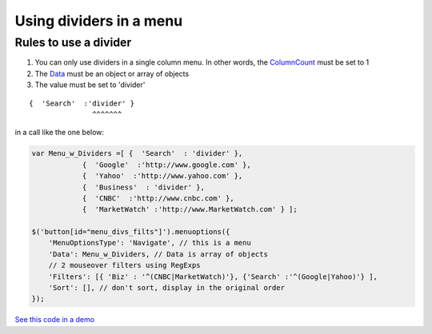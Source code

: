 Using dividers in a menu
========================


Rules to use a divider
----------------------

1. You can only use dividers in a single column menu. In other words, the `ColumnCount  <MenuParams.html#columncount>`_ must be set to 1
#. The `Data <MenuParams.html#id3>`_ must be an object or array of objects
#. The value must be set to 'divider'

::

    {  'Search'  :'divider' }
                   ^^^^^^^

in a call like the one below:

.. code-block:: javascript

    var Menu_w_Dividers =[ {  'Search'  : 'divider' }, 
                {  'Google'  :'http://www.google.com' }, 
                {  'Yahoo'  :'http://www.yahoo.com' }, 
                {  'Business'  : 'divider' }, 
                {  'CNBC'  :'http://www.cnbc.com' }, 
                {  'MarketWatch' :'http://www.MarketWatch.com' } ];

    $('button[id="menu_divs_filts"]').menuoptions({ 
        'MenuOptionsType': 'Navigate', // this is a menu
        'Data': Menu_w_Dividers, // Data is array of objects
        // 2 mouseover filters using RegExps
        'Filters': [{ 'Biz' : '^(CNBC|MarketWatch)'}, {'Search' :'^(Google|Yahoo)'} ], 
        'Sort': [], // don't sort, display in the original order
    }); 


`See this code in a demo </examples/Dividers.html>`_



